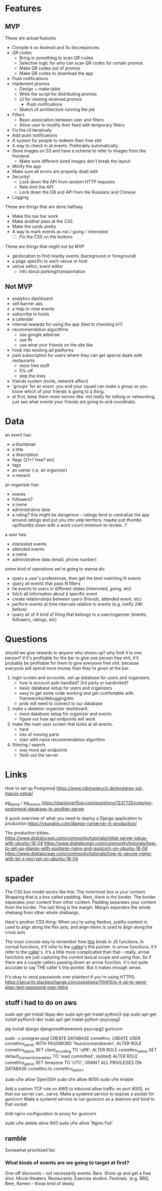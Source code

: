 * Features
** MVP

These are actual features
- Compile it on Android and fix discrepancies
- QR codes
  - Bring in something to scan QR codes
  - Selective logic for who can scan QR codes for certain promos
  - Make QR codes out of promos
  - Make QR codes to download the app
- Push notifications
- Implement promos
  - Design + make table
  - Write the script for distributing promos
  - UI for viewing received promos
    - Push notifications
  - Sketch of architecture running the job
- Filters
  - Basic association between user and filters
  - Allow user to modify their feed with temporary filters
- Fix the UI iteratively
- Add push notifications
- A system for people to redeem their free shit
- A way to check in at events. Preferably automatically.
- Store images on S3 and have a scheme to refer to images from the frontend
  - Make sure different sized images don't break the layout
- Minify the app
- Make sure all errors are properly dealt with
- Security!
  - Lock down the API from random HTTP requests
  - Rate limit the API
  - Lock down the DB and API from the Russians and Chinese
- Logging

These are things that are done halfway
- Make the nav bar work
- Make another pass at the CSS
- Make the cards pretty
- A way to mark events as not / going / interested
  - [ ] Fix the CSS on the buttons

These are things that might not be MVP
- geolocation to find nearby events (background or foreground)
- a page specific to each venue or host
- venue editor, event editor
  - info about parking/transportation

** Not MVP
- analytics dashboard
- sell banner ads
- a map to view events
- subscribe to hosts
- a calendar
- internal rewards for using the app (tied to checking in?)
- recommendation algorithms
  - use google adsense
  - use fb
  - use what your friends on the site like
- hook into existing ad platforms
- paid subscription for users where they can get special deals with restaurants
  - more free stuff
  - 5% off
  - skip the lines

- friends system (invite, network effect)
- 'groups' for an event. you and your squad can make a group so you know which
  of your friends is going to a thing.
- at first, keep them more venmo-like. not really for talking or networking,
  just see what events your friends are going to and coordinate.

* Data
an event has:
- a thumbnail
- a title
- a description
- flags (21+? free? etc)
- tags
- an owner (i.e. an organizer)
- a reward

an organizer has:
- events
- followers?
- a name
- administrative data
- a rating? this might be dangerous -- ratings tend to centralize the app around
  ratings and put you into yelp territory. maybe just thumbs up/thumbs down with
  a word count minimum to review...?

a user has:
- interested events
- attended events
- a name
- administrative data (email, phone number)

some kind of operations we're going to wanna do:
- query a user's preferences, then get the best matching N events
- query all events that pass N filters
- tie events to users in different states (interested, going, etc)
- fetch all information about a specific event
- create relationships between users (friends, attended event, etc)
- perform events at time intervals relative to events (e.g. notify 24h before)
- query all of X kind of thing that belongs to a user/organizer (events,
  followers, ratings, etc)
* Questions
should we give rewards to anyone who shows up? why limit it to one person? if
it's profitable for the bar to give one person free shit, it'll probably be
profitable for them to give everyone free shit. because everyone will spend more
money than they're given at the bar.

1. login screen and accounts. set up database for users and organizers.
   - how is account auth handled? 3rd party or handrolled?
   - basic database setup for users and organizers
   - easy to get some code working and get comfortable with
     frameworks/debugging/etc
   - prob will need to connect to our database
2. make a skeleton organizer dashboard.
   - more database setup for organizer and events
   - figure out how api endpoints will work
3. make the main user screen that looks at all events.
   - hard
   - lots of moving parts
   - start with naive recommendation algorithm
4. filtering / search.
   - way more api endpoints
   - flesh out the server
* Links
How to set up Postgresql
https://www.robinwieruch.de/postgres-sql-macos-setup/

pg_dump / pg_restore
https://stackoverflow.com/questions/1237725/copying-postgresql-database-to-another-server

A quick overview of what you need to deploy a Django application to production
https://vsupalov.com/django-runserver-in-production/


The production bibles.
https://www.digitalocean.com/community/tutorials/initial-server-setup-with-ubuntu-18-04
https://www.digitalocean.com/community/tutorials/how-to-set-up-django-with-postgres-nginx-and-gunicorn-on-ubuntu-18-04
https://www.digitalocean.com/community/tutorials/how-to-secure-nginx-with-let-s-encrypt-on-ubuntu-18-04

* spader
The CSS box model works like this: The innermost box is your content. Wrapping
that is a box called padding. Next, there is the border. The border separates
your content from other content. Padding separates your content from the
border. The last thing is the margin. Margin separates the whole shebang from
other whole shebangs. 

Here's another CSS thing: When you're using flexbox, justify-content is used to
align along the flex axis, and align-items is used to align along the cross
axis. 

The most concise way to remember how _this_ binds in JS functions. In normal
functions, it'll refer to the _callee_'s this pointer. In arrow functions, it'll
refer to the _caller_'s. It's a little more complicated than that -- really,
arrow functions are just capturing the current lexical scope and using that. So
if there are a couple callers passing down an arrow function, it's not quite
accurate to say THE caller's this pointer. But it makes enough sense. 

It's okay to send passwords over plaintext if you're using HTTPS:
https://security.stackexchange.com/questions/110415/is-it-ok-to-send-plain-text-password-over-https
** stuff i had to do on aws
sudo apt-get install libpq-dev
sudo apt-get install python3-pip
sudo apt-get install python3-dev
sudo apt-get install python-psycopg2

pip install django djangorestframework psycopg2 gunicorn

sudo -u postgres psql
CREATE DATABASE comethru;
CREATE USER comethru_admin WITH PASSWORD 'fourscoreandseven';
ALTER ROLE comethru_admin SET client_encoding TO 'utf8';
ALTER ROLE comethru_admin SET default_transaction_isolation TO 'read committed'; (edited) 
ALTER ROLE comethru_admin SET timezone TO 'UTC';
GRANT ALL PRIVILEGES ON DATABASE comethru to comethru_admin;

sudo ufw allow OpenSSH
sudo ufw allow 8000
sudo ufw enable

Add a custom TCP rule on AWS to inbound allow traffic on port 8000, so that our
server can...serve.
Make a systemd service to expose a socket for gunicorn
Make a systemd service to run gunicorn as a daemon and bind to that socket

Add nginx configuration to proxy for gunicorn

sudo ufw delete allow 800
sudo ufw allow 'Nginx Full'
** ramble
Somewhat prioritized list:

*** What kinds of events are we going to target at first?
One-off discounts -- not necessarily events:
Bars. Show up and get a free shot.
Movie theaters. 
Restaurants. 
Exercise studios. 
Festivals. (e.g. BBQ, Beer, Ramen -- those kind of deals)

*** How are events going to be added?
If vendors can add their own events, you might run into the problem of low
quality events flooding the platform. If you curate all events, there might be
too much friction to add an event. If they can add, you also have to worry about
the game theory of it. What's to stop a bar from adding ten events that are very
similar to make them more likely to show up? There needs to be some kind of
manual intervention. Totally manual is too hard. Just lay some loose guidelines
and fix it when people abuse it.

*** How are we going to get people to download our app?
Post flyers with QR codes. 
Give them something free for signing up. 
Focus on affluent but not rich areas. Around GT, Atlantic Station, Buckhead,
Decatur. 
Internet ads. 
Give them free stuff for referring other people. Make it dead simple to do. Give
them a punch card. Let them choose from a set after they fill it. Give them
something free after someone they refer checks in somewhere. 
Give them free stuff for checking in places themself. 

*** What's our algorithm for distributing free shit?
When there are very few users and very few events, it doesn't really matter. A
good, easy idea to future-proof this is to have the user select a few things
they're interested in when they sign up, and only send them events from those
categories. 

*** How do people redeem their free shit?
When you get something, you get a QR code to redeem it. Vendors have a screen on
their app where they can scan the QR codes. Once it's scanned, it won't scan
anymore. This even works in bars or other busy places -- if you order a shot,
you'd have to pay anyway. Instead of cashing you out, the bartender just has to
whip out their phone and scan a QR code. 

*** How do people use the app when they're looking for something to do?
If the app is just free shit, there's no reason to _use_ the app. If we also
have events on the app that people can check out, it might be unclear what the
app is for. 

Make it more likely for people to get stuff if they mark themselves as
interested. 
** talkin
Main split is between events and places. You don't have to sign up for promos.

We need to write something to scrape events until we have enough money to hire 
someone. For places, we'll do it by hand.

Events are going to be added by some admin interface on the app. And then we'll
just rate limit them. Each user or venue can only have a certain number of events
per time frame.
- How do you lock events -- by user or by venue? If by user, you need to make sure
  that each restaurant only has one account. If by venue, you need to make sure 
  only certain people can create stuff for that venue.

